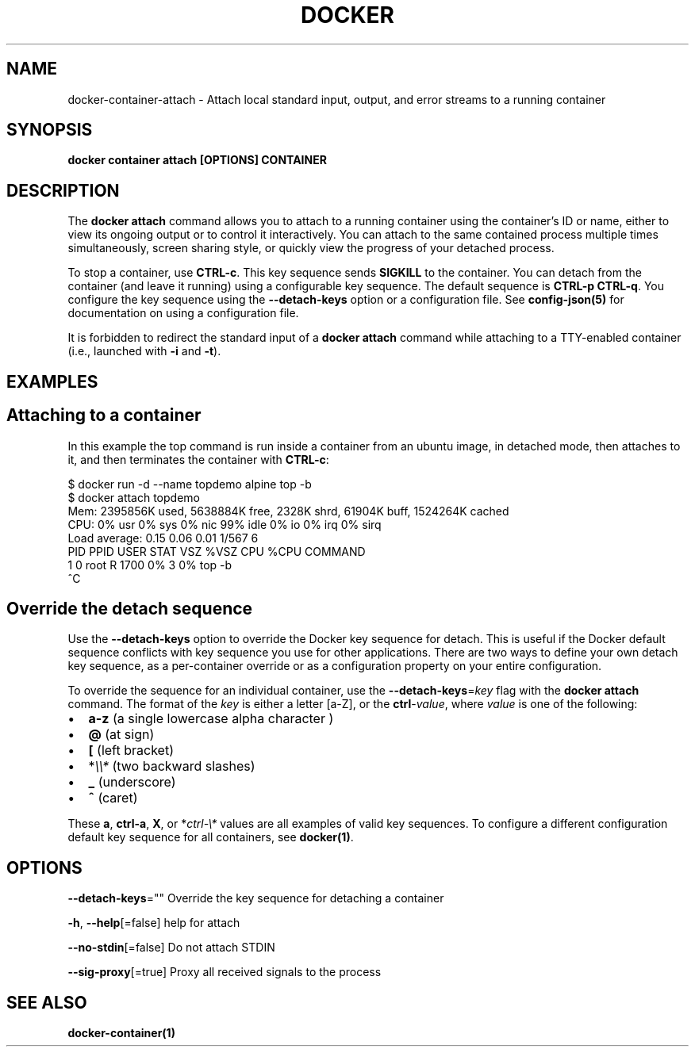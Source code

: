 .nh
.TH "DOCKER" "1" "Feb 2025" "Docker Community" "Docker User Manuals"

.SH NAME
docker-container-attach - Attach local standard input, output, and error streams to a running container


.SH SYNOPSIS
\fBdocker container attach [OPTIONS] CONTAINER\fP


.SH DESCRIPTION
The \fBdocker attach\fP command allows you to attach to a running container using
the container's ID or name, either to view its ongoing output or to control it
interactively.  You can attach to the same contained process multiple times
simultaneously, screen sharing style, or quickly view the progress of your
detached process.

.PP
To stop a container, use \fBCTRL-c\fR\&. This key sequence sends \fBSIGKILL\fP to the
container. You can detach from the container (and leave it running) using a
configurable key sequence. The default sequence is \fBCTRL-p CTRL-q\fR\&. You
configure the key sequence using the \fB--detach-keys\fP option or a configuration
file. See \fBconfig-json(5)\fP for documentation on using a configuration file.

.PP
It is forbidden to redirect the standard input of a \fBdocker attach\fP command while
attaching to a TTY-enabled container (i.e., launched with \fB-i\fR and \fB-t\fR).


.SH EXAMPLES
.SH Attaching to a container
In this example the top command is run inside a container from an ubuntu image,
in detached mode, then attaches to it, and then terminates the container
with \fBCTRL-c\fR:

.EX
$ docker run -d --name topdemo alpine top -b
$ docker attach topdemo
Mem: 2395856K used, 5638884K free, 2328K shrd, 61904K buff, 1524264K cached
CPU:   0% usr   0% sys   0% nic  99% idle   0% io   0% irq   0% sirq
Load average: 0.15 0.06 0.01 1/567 6
PID  PPID USER     STAT   VSZ %VSZ CPU %CPU COMMAND
1     0 root     R     1700   0%   3   0% top -b
^C
.EE

.SH Override the detach sequence
Use the \fB--detach-keys\fP option to override the Docker key sequence for detach.
This is useful if the Docker default sequence conflicts with key sequence you
use for other applications. There are two ways to define your own detach key
sequence, as a per-container override or as a configuration property on  your
entire configuration.

.PP
To override the sequence for an individual container, use the
\fB--detach-keys\fP=\fIkey\fP flag with the \fBdocker attach\fP command. The format of
the \fIkey\fP is either a letter [a-Z], or the \fBctrl\fP-\fIvalue\fP, where \fIvalue\fP is one
of the following:
.IP \(bu 2
\fBa-z\fP (a single lowercase alpha character )
.IP \(bu 2
\fB@\fP (at sign)
.IP \(bu 2
\fB[\fP (left bracket)
.IP \(bu 2
*\fI\\\\*\fP (two backward slashes)
.IP \(bu 2
\fB_\fP (underscore)
.IP \(bu 2
\fB^\fP (caret)

.PP
These \fBa\fP, \fBctrl-a\fP, \fBX\fP, or *\fIctrl-\\*\fP values are all examples of valid key
sequences. To configure a different configuration default key sequence for all
containers, see \fBdocker(1)\fP\&.


.SH OPTIONS
\fB--detach-keys\fP=""
	Override the key sequence for detaching a container

.PP
\fB-h\fP, \fB--help\fP[=false]
	help for attach

.PP
\fB--no-stdin\fP[=false]
	Do not attach STDIN

.PP
\fB--sig-proxy\fP[=true]
	Proxy all received signals to the process


.SH SEE ALSO
\fBdocker-container(1)\fP
